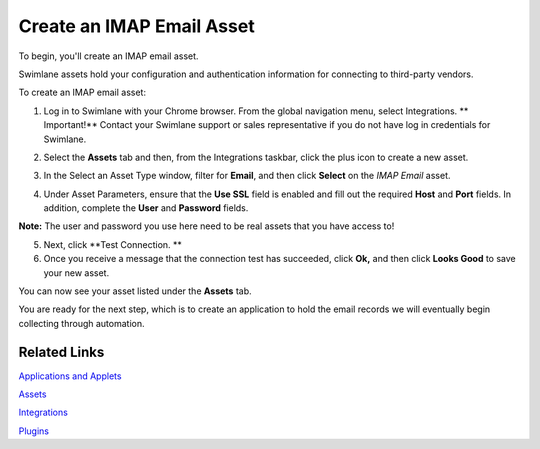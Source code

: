 Create an IMAP Email Asset
==========================

To begin, you'll create an IMAP email asset.

Swimlane assets hold your configuration and authentication information
for connecting to third-party vendors.

To create an IMAP email asset:

#. Log in to Swimlane with your Chrome browser. From the global
   navigation menu, select Integrations.
   |image1|\ **
   Important!** Contact your Swimlane support or sales representative if
   you do not have log in credentials for Swimlane.

2. Select the **Assets** tab and then, from the Integrations taskbar,
   click the plus icon to create a new asset.

3. | In the Select an Asset Type window, filter for **Email**, and then
     click **Select** on the *IMAP Email* asset.

   |image2|

4. Under Asset Parameters, ensure that the **Use SSL** field is enabled
   and fill out the required **Host** and **Port** fields. In addition,
   complete the **User** and **Password** fields.
   |image3|

**Note:** The user and password you use here need to be real assets that
you have access to!

5. Next, click **Test Connection.
   **

6. Once you receive a message that the connection test has succeeded,
   click **Ok,** and then click **Looks Good** to save your new asset.
   |image4|

You can now see your asset listed under the **Assets** tab.

|image5|

You are ready for the next step, which is to create an application to
hold the email records we will eventually begin collecting through
automation.

Related Links
-------------

`Applications and
Applets <../../administrator-guide/applications-and-applets/applications-and-applets.htm>`__

`Assets <../../administrator-guide/integrations/create-or-edit-an-asset.htm>`__

`Integrations <../../administrator-guide/integrations/integrations.htm>`__

`Plugins <../../administrator-guide/integrations/upload-and-manage-plugins.htm>`__

.. |image1| image:: ../../Resources/Images/integrations-menu-icon.png
.. |image2| image:: ../../Resources/Images/IMAP-email-asset.png
.. |image3| image:: ../../Resources/Images/asset-parameters.png
.. |image4| image:: ../../Resources/Images/connection_successful.png
.. |image5| image:: ../../Resources/Images/new-asset-listed.png

